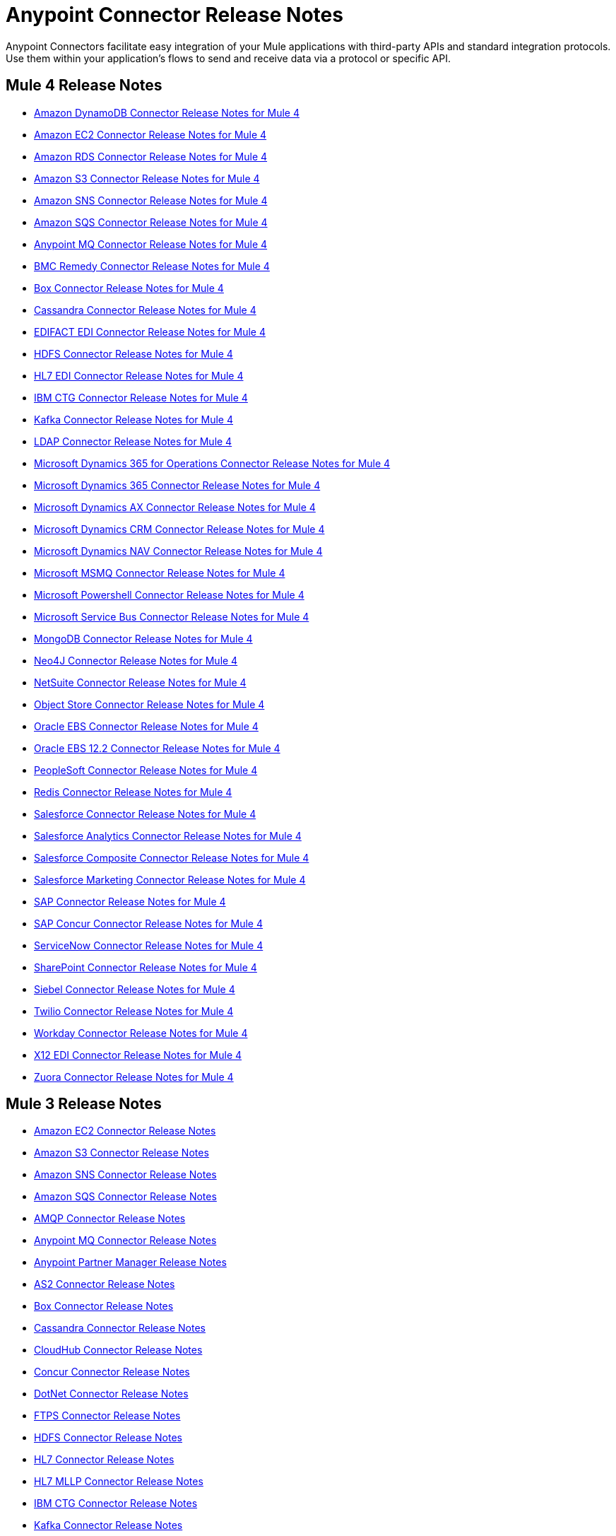 = Anypoint Connector Release Notes
:keywords: release notes, connectors

Anypoint Connectors facilitate easy integration of your Mule applications with third-party APIs and standard integration protocols. Use them within your application's flows to send and receive data via a protocol or specific API.

== Mule 4 Release Notes

* link:/release-notes/amazon-dynamodb-connector-release-notes-mule-4[Amazon DynamoDB Connector Release Notes for Mule 4]
* link:/release-notes/amazon-ec2-connector-release-notes-mule-4[Amazon EC2 Connector Release Notes for Mule 4]
* link:/release-notes/amazon-rds-connector-release-notes-mule-4[Amazon RDS Connector Release Notes for Mule 4]
* link:/release-notes/amazon-s3-connector-release-notes-mule-4[Amazon S3 Connector Release Notes for Mule 4]
* link:/release-notes/amazon-sns-connector-release-notes-mule-4[Amazon SNS Connector Release Notes for Mule 4]
* link:/release-notes/amazon-sqs-connector-release-notes-mule-4[Amazon SQS Connector Release Notes for Mule 4]
* link:/release-notes/anypoint-mq-connector-release-notes-mule-4[Anypoint MQ Connector Release Notes for Mule 4]
* link:/release-notes/bmc-remedy-connector-release-notes-mule-4[BMC Remedy Connector Release Notes for Mule 4]
* link:/release-notes/box-connector-release-notes-mule-4[Box Connector Release Notes for Mule 4]
* link:/release-notes/cassandra-connector-release-notes-mule-4[Cassandra Connector Release Notes for Mule 4]
* link:/release-notes/edifact-edi-connector-release-notes[EDIFACT EDI Connector Release Notes for Mule 4]
* link:/release-notes/hdfs-connector-release-notes-mule-4[HDFS Connector Release Notes for Mule 4]
* link:/release-notes/hl7-connector-release-notes-mule-4[HL7 EDI Connector Release Notes for Mule 4]
* link:/release-notes/ibm-ctg-connector-release-notes-mule-4[IBM CTG Connector Release Notes for Mule 4]
* link:/release-notes/kafka-connector-release-notes-mule-4[Kafka Connector Release Notes for Mule 4]
* link:/release-notes/ldap-connector-release-notes-mule-4[LDAP Connector Release Notes for Mule 4]
* link:/release-notes/microsoft-365-ops-connector-release-notes-mule-4[Microsoft Dynamics 365 for Operations Connector Release Notes for Mule 4]
* link:/release-notes/microsoft-dynamics-365-connector-release-notes-mule-4[Microsoft Dynamics 365 Connector Release Notes for Mule 4]
* link:/release-notes/ms-dynamics-ax-connector-release-notes-mule-4[Microsoft Dynamics AX Connector Release Notes for Mule 4]
* link:/release-notes/ms-dynamics-crm-connector-release-notes[Microsoft Dynamics CRM Connector Release Notes for Mule 4]
* link:/release-notes/ms-dynamics-nav-connector-release-notes-mule-4[Microsoft Dynamics NAV Connector Release Notes for Mule 4]
* link:/release-notes/msmq-connector-release-notes-mule-4[Microsoft MSMQ Connector Release Notes for Mule 4]
* link:/release-notes/microsoft-powershell-connector-release-notes-mule-4[Microsoft Powershell Connector Release Notes for Mule 4]
* link:/release-notes/ms-service-bus-connector-release-notes-mule-4[Microsoft Service Bus Connector Release Notes for Mule 4]
* link:/release-notes/mongodb-connector-release-notes-mule-4[MongoDB Connector Release Notes for Mule 4]
* link:/release-notes/neo4j-connector-release-notes-mule-4[Neo4J Connector Release Notes for Mule 4]
* link:/release-notes/netsuite-connector-release-notes-mule-4[NetSuite Connector Release Notes for Mule 4]
* link:/release-notes/object-store-connector-release-notes-mule-4[Object Store Connector Release Notes for Mule 4]
* link:/release-notes/oracle-ebs-connector-release-notes-mule-4[Oracle EBS Connector Release Notes for Mule 4]
* link:/release-notes/oracle-ebs-122-connector-release-notes-mule-4[Oracle EBS 12.2 Connector Release Notes for Mule 4]
* link:/release-notes/peoplesoft-connector-release-notes-mule-4[PeopleSoft Connector Release Notes for Mule 4]
* link:/release-notes/redis-connector-release-notes-mule-4[Redis Connector Release Notes for Mule 4]
* link:/release-notes/salesforce-connector-release-notes-mule-4[Salesforce Connector Release Notes for Mule 4]
* link:/release-notes/salesforce-analytics-connector-release-notes-mule-4[Salesforce Analytics Connector Release Notes for Mule 4]
* link:/release-notes/salesforce-composite-connector-release-notes-mule-4[Salesforce Composite Connector Release Notes for Mule 4]
* link:/release-notes/salesforce-mktg-connector-release-notes-mule-4[Salesforce Marketing Connector Release Notes for Mule 4]
* link:/release-notes/sap-connector-release-notes-mule-4[SAP Connector Release Notes for Mule 4]
* link:/release-notes/sap-concur-connector-release-notes-mule-4[SAP Concur Connector Release Notes for Mule 4]
* link:/release-notes/servicenow-connector-release-notes-mule-4[ServiceNow Connector Release Notes for Mule 4]
* link:/release-notes/sharepoint-connector-release-notes-mule-4[SharePoint Connector Release Notes for Mule 4]
* link:/release-notes/siebel-connector-release-notes-mule-4[Siebel Connector Release Notes for Mule 4]
* link:/release-notes/twilio-connector-release-notes-mule-4[Twilio Connector Release Notes for Mule 4]
* link:/release-notes/workday-connector-release-notes-mule-4[Workday Connector Release Notes for Mule 4]
* link:/release-notes/x12-edi-connector-release-notes-mule-4[X12 EDI Connector Release Notes for Mule 4]
* link:/release-notes/zuora-connector-release-notes-mule-4[Zuora Connector Release Notes for Mule 4]

== Mule 3 Release Notes

* link:/release-notes/amazon-ec2-connector-release-notes[Amazon EC2 Connector Release Notes]
* link:/release-notes/amazon-s3-connector-release-notes[Amazon S3 Connector Release Notes]
* link:/release-notes/amazon-sns-connector-release-notes[Amazon SNS Connector Release Notes]
* link:/release-notes/amazon-sqs-connector-release-notes[Amazon SQS Connector Release Notes]
* link:/release-notes/amqp-connector-release-notes[AMQP Connector Release Notes]
* link:/release-notes/mq-connector-release-notes[Anypoint MQ Connector Release Notes]
* link:/release-notes/anypoint-partner-manager-release-notes[Anypoint Partner Manager Release Notes]
* link:/release-notes/as2-connector-release-notes[AS2 Connector Release Notes]
* link:/release-notes/box-connector-release-notes[Box Connector Release Notes]
* link:/release-notes/cassandra-connector-release-notes[Cassandra Connector Release Notes]
* link:/release-notes/cloudhub-connector-release-notes[CloudHub Connector Release Notes]
* link:/release-notes/concur-connector-release-notes[Concur Connector Release Notes]
* link:/release-notes/dotnet-connector-release-notes[DotNet Connector Release Notes]
* link:/release-notes/ftps-connector-release-notes[FTPS Connector Release Notes]
* link:/release-notes/hdfs-connector-release-notes[HDFS Connector Release Notes]
* link:/release-notes/hl7-connector-release-notes[HL7 Connector Release Notes]
* link:/release-notes/hl7-mllp-connector-release-notes[HL7 MLLP Connector Release Notes]
* link:/release-notes/ibm-ctg-connector-release-notes[IBM CTG Connector Release Notes]
* link:/release-notes/kafka-connector-release-notes[Kafka Connector Release Notes]
* link:/release-notes/ldap-connector-release-notes[LDAP Connector Release Notes]
* link:/release-notes/marketo-connector-release-notes[Marketo Connector Release Notes]
* link:/release-notes/microsoft-dynamics-365-release-notes[Microsoft Dynamics 365 Connector Release Notes]
* link:/release-notes/microsoft-dynamics-365-operations-release-notes[Microsoft Dynamics 365 for Operations Connector Release Notes]
* link:/release-notes/microsoft-dynamics-ax-2012-connector-release-notes[Microsoft Dynamics AX 2012 Connector Release Notes]
* link:/release-notes/microsoft-dynamics-crm-connector-release-notes[Microsoft Dynamics CRM Connector Release Notes]
* link:/release-notes/microsoft-dynamics-gp-connector-release-notes[Microsoft Dynamics GP Connector Release Notes]
* link:/release-notes/microsoft-dynamics-nav-connector-release-notes[Microsoft Dynamics NAV Connector Release Notes]
* link:/release-notes/microsoft-service-bus-connector-release-notes[Microsoft Service Bus Connector Release Notes]
* link:/release-notes/microsoft-sharepoint-2010-connector-release-notes[Microsoft SharePoint 2010 Connector Release Notes]
* link:/release-notes/microsoft-sharepoint-2013-connector-release-notes[Microsoft SharePoint 2013 Connector Release Notes]
* link:/release-notes/microsoft-sharepoint-online-connector-release-notes[Microsoft SharePoint Online Connector Release Notes]
* link:/release-notes/mongodb-connector-release-notes[MongoDB Connector Release Notes]
* link:/release-notes/msmq-connector-release-notes[MSMQ Connector Release Notes]
* link:/release-notes/neo4j-connector-release-notes[Neo4J Connector Release Notes]
* link:/release-notes/netsuite-connector-release-notes[NetSuite Connector Release Notes]
* link:/release-notes/netsuite-openair-connector-release-notes[NetSuite OpenAir Connector Release Notes]
* link:/release-notes/objectstore-release-notes[ObjectStore Connector Release Notes]
* link:/release-notes/oracle-e-business-suite-ebs-connector-release-notes[Oracle E-Business Suite (EBS) Connector Release Notes]
* link:/release-notes/oracle-ebs-122-connector-release-notes[Oracle E-Business Suite (EBS) 12.2.x Connector Release Notes]
* link:/release-notes/partner-manager-connector-release-notes[Partner Manager Connector Release Notes]
* link:/release-notes/mule-paypal-anypoint-connector-release-notes[PayPal Connector Release Notes]
* link:/release-notes/peoplesoft-connector-release-notes[PeopleSoft Connector Release Notes]
* link:/release-notes/redis-connector-release-notes[Redis Connector Release Notes]
* link:/release-notes/remedy-connector-release-notes[Remedy Connector Release Notes]
* link:/release-notes/rosettanet-connector-release-notes[RosettaNet Connector Release Notes]
* link:/release-notes/salesforce-connector-release-notes[Salesforce Connector Release Notes]
* link:/release-notes/salesforce-analytics-cloud-connector-release-notes[Salesforce Analytics Cloud Connector Release Notes]
* link:/release-notes/sap-connector-release-notes[SAP Connector Release Notes]
* link:/release-notes/servicenow-connector-release-notes[ServiceNow Connector Release Notes]
* link:/release-notes/siebel-connector-release-notes[Siebel Connector Release Notes]
* link:/release-notes/successfactors-connector-release-notes[SuccessFactors Connector Release Notes]
* link:/release-notes/tradacoms-connector-release-notes[TRADACOMS Connector Release Notes]
* link:/release-notes/twilio-connector-release-notes[Twilio Connector Release Notes]
* link:/release-notes/windows-gateway-services-release-notes[Windows Gateway Services]
* link:/release-notes/workday-connector-release-notes[Workday Connector Release Notes]
* link:/release-notes/x12-edifact-modules-release-notes[X12 and EDIFACT Modules Release Notes]
* link:/release-notes/zuora-connector-release-notes[Zuora Connector Release Notes]

'''''

== See Also

* https://forums.mulesoft.com[MuleSoft Forum].
* https://support.mulesoft.com[Contact MuleSoft Support].
